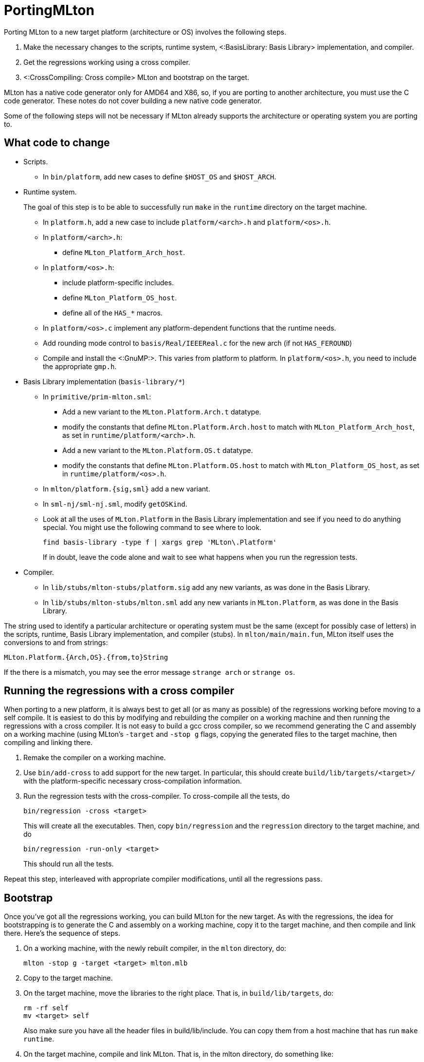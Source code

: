 PortingMLton
============

Porting MLton to a new target platform (architecture or OS) involves
the following steps.

1. Make the necessary changes to the scripts, runtime system,
<:BasisLibrary: Basis Library> implementation, and compiler.

2. Get the regressions working using a cross compiler.

3. <:CrossCompiling: Cross compile> MLton and bootstrap on the target.

MLton has a native code generator only for AMD64 and X86, so, if you
are porting to another architecture, you must use the C code
generator.  These notes do not cover building a new native code
generator.

Some of the following steps will not be necessary if MLton already
supports the architecture or operating system you are porting to.


== What code to change ==

* Scripts.
+
--
* In `bin/platform`, add new cases to define `$HOST_OS` and `$HOST_ARCH`.
--

* Runtime system.
+
--
The goal of this step is to be able to successfully run `make` in the
`runtime` directory on the target machine.

* In `platform.h`, add a new case to include `platform/<arch>.h` and `platform/<os>.h`.

* In `platform/<arch>.h`:
** define `MLton_Platform_Arch_host`.

* In `platform/<os>.h`:
** include platform-specific includes.
** define `MLton_Platform_OS_host`.
** define all of the `HAS_*` macros.

* In `platform/<os>.c` implement any platform-dependent functions that the runtime needs.

* Add rounding mode control to `basis/Real/IEEEReal.c` for the new arch (if not `HAS_FEROUND`)

* Compile and install the <:GnuMP:>.  This varies from platform to platform.  In `platform/<os>.h`, you need to include the appropriate `gmp.h`.
--

* Basis Library implementation (`basis-library/*`)
+
--
* In `primitive/prim-mlton.sml`:
** Add a new variant to the `MLton.Platform.Arch.t` datatype.
** modify the constants that define `MLton.Platform.Arch.host` to match with `MLton_Platform_Arch_host`, as set in `runtime/platform/<arch>.h`.
** Add a new variant to the `MLton.Platform.OS.t` datatype.
** modify the constants that define `MLton.Platform.OS.host` to match with `MLton_Platform_OS_host`, as set in `runtime/platform/<os>.h`.

* In `mlton/platform.{sig,sml}` add a new variant.

* In `sml-nj/sml-nj.sml`, modify `getOSKind`.

* Look at all the uses of `MLton.Platform` in the Basis Library implementation and see if you need to do anything special.  You might use the following command to see where to look.
+
----
find basis-library -type f | xargs grep 'MLton\.Platform'
----
+
If in doubt, leave the code alone and wait to see what happens when you run the regression tests.
--

* Compiler.
+
--
* In `lib/stubs/mlton-stubs/platform.sig` add any new variants, as was done in the Basis Library.

* In `lib/stubs/mlton-stubs/mlton.sml` add any new variants in `MLton.Platform`, as was done in the Basis Library.
--

The string used to identify a particular architecture or operating
system must be the same (except for possibly case of letters) in the
scripts, runtime, Basis Library implementation, and compiler (stubs).
In `mlton/main/main.fun`, MLton itself uses the conversions to and
from strings:
----
MLton.Platform.{Arch,OS}.{from,to}String
----

If the there is a mismatch, you may see the error message
`strange arch` or `strange os`.


== Running the regressions with a cross compiler ==

When porting to a new platform, it is always best to get all (or as
many as possible) of the regressions working before moving to a self
compile.  It is easiest to do this by modifying and rebuilding the
compiler on a working machine and then running the regressions with a
cross compiler.  It is not easy to build a gcc cross compiler, so we
recommend generating the C and assembly on a working machine (using
MLton's `-target` and `-stop g` flags, copying the generated files to
the target machine, then compiling and linking there.

1. Remake the compiler on a working machine.

2. Use `bin/add-cross` to add support for the new target.  In particular, this should create `build/lib/targets/<target>/` with the platform-specific necessary cross-compilation information.

3. Run the regression tests with the cross-compiler.  To cross-compile all the tests, do
+
----
bin/regression -cross <target>
----
+
This will create all the executables.  Then, copy `bin/regression` and
the `regression` directory to the target machine, and do
+
----
bin/regression -run-only <target>
----
+
This should run all the tests.

Repeat this step, interleaved with appropriate compiler modifications,
until all the regressions pass.


== Bootstrap ==

Once you've got all the regressions working, you can build MLton for
the new target.  As with the regressions, the idea for bootstrapping
is to generate the C and assembly on a working machine, copy it to the
target machine, and then compile and link there.  Here's the sequence
of steps.

1. On a working machine, with the newly rebuilt compiler, in the `mlton` directory, do:
+
----
mlton -stop g -target <target> mlton.mlb
----

2. Copy to the target machine.

3. On the target machine, move the libraries to the right place. That is, in `build/lib/targets`, do:
+
----
rm -rf self
mv <target> self
----
Also make sure you have all the header files in build/lib/include. You can copy them from a host machine that has run `make runtime`.

4. On the target machine, compile and link MLton.  That is, in the  mlton directory, do something like:
+
----
gcc -c -Ibuild/lib/include -Ibuild/lib/targets/self/include -O1 -w mlton/mlton.*.[cs]
gcc -o build/lib/mlton-compile \
        -Lbuild/lib/targets/self \
        -L/usr/local/lib \
        mlton.*.o \
        -lmlton -lgmp -lgdtoa -lm
----

5. At this point, MLton should be working and you can finish the rest of a usual make on the target machine.
+
----
make basis-no-check script mlbpathmap constants libraries tools
----

6. Making the last tool, mlyacc, will fail, because mlyacc cannot bootstrap its own yacc.grm.* files. On the host machine, run `make -C mlyacc src/yacc.grm.sml`. Then copy both files to the target machine, and compile mlyacc, making sure to supply the path to your newly compile mllex: `make -C mlyacc MLLEX=mllex/mllex`. 

There are other details to get right, like making sure that the tools
directories were clean so that the tools are rebuilt on the new
platform, but hopefully this structure works.  Once you've got a
compiler on the target machine, you should test it by running all the
regressions normally (i.e. without the `-cross` flag) and by running a
couple rounds of self compiles.


== Also see ==

The above description is based on the following emails sent to the
MLton list.

* http://www.mlton.org/pipermail/mlton/2002-October/013110.html
* http://www.mlton.org/pipermail/mlton/2004-July/016029.html
